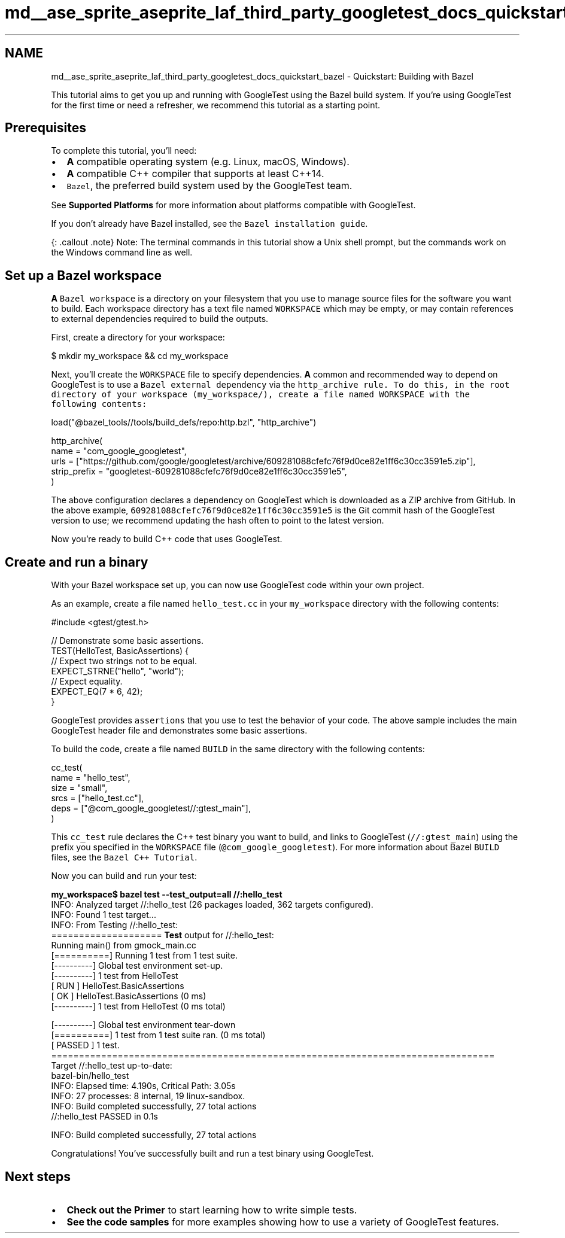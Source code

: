 .TH "md__ase_sprite_aseprite_laf_third_party_googletest_docs_quickstart_bazel" 3 "Wed Feb 1 2023" "Version Version 0.0" "My Project" \" -*- nroff -*-
.ad l
.nh
.SH NAME
md__ase_sprite_aseprite_laf_third_party_googletest_docs_quickstart_bazel \- Quickstart: Building with Bazel 
.PP
This tutorial aims to get you up and running with GoogleTest using the Bazel build system\&. If you're using GoogleTest for the first time or need a refresher, we recommend this tutorial as a starting point\&.
.SH "Prerequisites"
.PP
To complete this tutorial, you'll need:
.PP
.IP "\(bu" 2
\fBA\fP compatible operating system (e\&.g\&. Linux, macOS, Windows)\&.
.IP "\(bu" 2
\fBA\fP compatible C++ compiler that supports at least C++14\&.
.IP "\(bu" 2
\fCBazel\fP, the preferred build system used by the GoogleTest team\&.
.PP
.PP
See \fBSupported Platforms\fP for more information about platforms compatible with GoogleTest\&.
.PP
If you don't already have Bazel installed, see the \fCBazel installation guide\fP\&.
.PP
{: \&.callout \&.note} Note: The terminal commands in this tutorial show a Unix shell prompt, but the commands work on the Windows command line as well\&.
.SH "Set up a Bazel workspace"
.PP
\fBA\fP \fCBazel workspace\fP is a directory on your filesystem that you use to manage source files for the software you want to build\&. Each workspace directory has a text file named \fCWORKSPACE\fP which may be empty, or may contain references to external dependencies required to build the outputs\&.
.PP
First, create a directory for your workspace:
.PP
.PP
.nf
$ mkdir my_workspace && cd my_workspace
.fi
.PP
.PP
Next, you’ll create the \fCWORKSPACE\fP file to specify dependencies\&. \fBA\fP common and recommended way to depend on GoogleTest is to use a \fCBazel external dependency\fP via the \fC\fChttp_archive\fP rule\fP\&. To do this, in the root directory of your workspace (\fCmy_workspace/\fP), create a file named \fCWORKSPACE\fP with the following contents:
.PP
.PP
.nf
load("@bazel_tools//tools/build_defs/repo:http\&.bzl", "http_archive")

http_archive(
  name = "com_google_googletest",
  urls = ["https://github\&.com/google/googletest/archive/609281088cfefc76f9d0ce82e1ff6c30cc3591e5\&.zip"],
  strip_prefix = "googletest\-609281088cfefc76f9d0ce82e1ff6c30cc3591e5",
)
.fi
.PP
.PP
The above configuration declares a dependency on GoogleTest which is downloaded as a ZIP archive from GitHub\&. In the above example, \fC609281088cfefc76f9d0ce82e1ff6c30cc3591e5\fP is the Git commit hash of the GoogleTest version to use; we recommend updating the hash often to point to the latest version\&.
.PP
Now you're ready to build C++ code that uses GoogleTest\&.
.SH "Create and run a binary"
.PP
With your Bazel workspace set up, you can now use GoogleTest code within your own project\&.
.PP
As an example, create a file named \fChello_test\&.cc\fP in your \fCmy_workspace\fP directory with the following contents:
.PP
.PP
.nf
#include <gtest/gtest\&.h>

// Demonstrate some basic assertions\&.
TEST(HelloTest, BasicAssertions) {
  // Expect two strings not to be equal\&.
  EXPECT_STRNE("hello", "world");
  // Expect equality\&.
  EXPECT_EQ(7 * 6, 42);
}
.fi
.PP
.PP
GoogleTest provides \fCassertions\fP that you use to test the behavior of your code\&. The above sample includes the main GoogleTest header file and demonstrates some basic assertions\&.
.PP
To build the code, create a file named \fCBUILD\fP in the same directory with the following contents:
.PP
.PP
.nf
cc_test(
  name = "hello_test",
  size = "small",
  srcs = ["hello_test\&.cc"],
  deps = ["@com_google_googletest//:gtest_main"],
)
.fi
.PP
.PP
This \fCcc_test\fP rule declares the C++ test binary you want to build, and links to GoogleTest (\fC//:gtest_main\fP) using the prefix you specified in the \fCWORKSPACE\fP file (\fC@com_google_googletest\fP)\&. For more information about Bazel \fCBUILD\fP files, see the \fCBazel C++ Tutorial\fP\&.
.PP
Now you can build and run your test:
.PP
.PP
.nf

\fBmy_workspace$ bazel test --test_output=all //:hello_test\fP
INFO: Analyzed target //:hello_test (26 packages loaded, 362 targets configured)\&.
INFO: Found 1 test target\&.\&.\&.
INFO: From Testing //:hello_test:
==================== \fBTest\fP output for //:hello_test:
Running main() from gmock_main\&.cc
[==========] Running 1 test from 1 test suite\&.
[----------] Global test environment set-up\&.
[----------] 1 test from HelloTest
[ RUN      ] HelloTest\&.BasicAssertions
[       OK ] HelloTest\&.BasicAssertions (0 ms)
[----------] 1 test from HelloTest (0 ms total)

[----------] Global test environment tear-down
[==========] 1 test from 1 test suite ran\&. (0 ms total)
[  PASSED  ] 1 test\&.
================================================================================
Target //:hello_test up-to-date:
  bazel-bin/hello_test
INFO: Elapsed time: 4\&.190s, Critical Path: 3\&.05s
INFO: 27 processes: 8 internal, 19 linux-sandbox\&.
INFO: Build completed successfully, 27 total actions
//:hello_test                                                     PASSED in 0\&.1s

INFO: Build completed successfully, 27 total actions
.fi
.PP
.PP
Congratulations! You've successfully built and run a test binary using GoogleTest\&.
.SH "Next steps"
.PP
.IP "\(bu" 2
\fBCheck out the Primer\fP to start learning how to write simple tests\&.
.IP "\(bu" 2
\fBSee the code samples\fP for more examples showing how to use a variety of GoogleTest features\&. 
.PP

